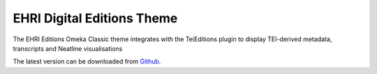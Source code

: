 EHRI Digital Editions Theme
===========================

The EHRI Editions Omeka Classic theme integrates with the TeiEditions plugin
to display TEI-derived metadata, transcripts and Neatline visualisations

The latest version can be downloaded from `Github <https://github.com/EHRI/ehri-editions-theme/releases>`_.

